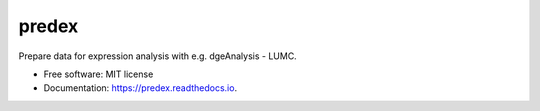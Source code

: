 ======
predex
======


.. image:: https://img.shields.io/pypi/v/predex.svg
        :target: https://pypi.python.org/pypi/predex

.. image:: https://img.shields.io/travis/tomkuipers1402/predex.svg
        :target: https://travis-ci.com/tomkuipers1402/predex

.. image:: https://readthedocs.org/projects/predex/badge/?version=latest
        :target: https://predex.readthedocs.io/en/latest/?badge=latest
        :alt: Documentation Status


.. image:: https://pyup.io/repos/github/tomkuipers1402/predex/shield.svg
     :target: https://pyup.io/repos/github/tomkuipers1402/predex/
     :alt: Updates



Prepare data for expression analysis with e.g. dgeAnalysis - LUMC.


* Free software: MIT license
* Documentation: https://predex.readthedocs.io.
